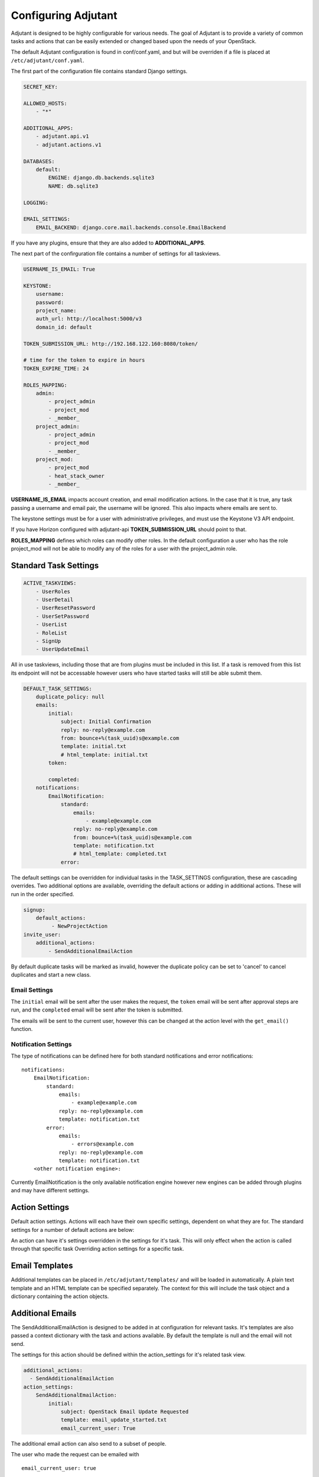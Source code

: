 Configuring Adjutant
====================================

.. highlight:: yaml

Adjutant is designed to be highly configurable for various needs. The goal
of Adjutant is to provide a variety of common tasks and actions that can
be easily extended or changed based upon the needs of your OpenStack.

The default Adjutant configuration is found in conf/conf.yaml, and but will
be overriden if a file is placed at ``/etc/adjutant/conf.yaml``.

The first part of the configuration file contains standard Django settings.

.. code-block:: yaml

  SECRET_KEY:

  ALLOWED_HOSTS:
      - "*"

  ADDITIONAL_APPS:
      - adjutant.api.v1
      - adjutant.actions.v1

  DATABASES:
      default:
          ENGINE: django.db.backends.sqlite3
          NAME: db.sqlite3

  LOGGING:

  EMAIL_SETTINGS:
      EMAIL_BACKEND: django.core.mail.backends.console.EmailBackend


If you have any plugins, ensure that they are also added to
**ADDITIONAL_APPS**.

The next part of the confirguration file contains a number of settings for all
taskviews.

.. code-block:: yaml

  USERNAME_IS_EMAIL: True

  KEYSTONE:
      username:
      password:
      project_name:
      auth_url: http://localhost:5000/v3
      domain_id: default

  TOKEN_SUBMISSION_URL: http://192.168.122.160:8080/token/

  # time for the token to expire in hours
  TOKEN_EXPIRE_TIME: 24

  ROLES_MAPPING:
      admin:
          - project_admin
          - project_mod
          - _member_
      project_admin:
          - project_admin
          - project_mod
          - _member_
      project_mod:
          - project_mod
          - heat_stack_owner
          - _member_

**USERNAME_IS_EMAIL** impacts account creation, and email modification actions.
In the case that it is true, any task passing a username and email pair, the
username will be ignored. This also impacts where emails are sent to.

The keystone settings must be for a user with administrative privileges,
and must use the Keystone V3 API endpoint.

If you have Horizon configured with adjutant-api **TOKEN_SUBMISSION_URL**
should point to that.

**ROLES_MAPPING** defines which roles can modify other roles. In the default
configuration a user who has the role project_mod will not be able to
modify any of the roles for a user with the project_admin role.


Standard Task Settings
----------------------

.. code-block:: yaml

    ACTIVE_TASKVIEWS:
        - UserRoles
        - UserDetail
        - UserResetPassword
        - UserSetPassword
        - UserList
        - RoleList
        - SignUp
        - UserUpdateEmail

All in use taskviews, including those that are from plugins must be included
in this list. If a task is removed from this list its endpoint will not be
accessable however users who have started tasks will still be able submit them.

.. code-block:: yaml

    DEFAULT_TASK_SETTINGS:
        duplicate_policy: null
        emails:
            initial:
                subject: Initial Confirmation
                reply: no-reply@example.com
                from: bounce+%(task_uuid)s@example.com
                template: initial.txt
                # html_template: initial.txt
            token:

            completed:
        notifications:
            EmailNotification:
                standard:
                    emails:
                        - example@example.com
                    reply: no-reply@example.com
                    from: bounce+%(task_uuid)s@example.com
                    template: notification.txt
                    # html_template: completed.txt
                error:

The default settings can be overridden for individual tasks in the
TASK_SETTINGS configuration, these are cascading overrides. Two additional
options are available, overriding the default actions or adding in additional
actions. These will run in the order specified.

.. code-block:: yaml

    signup:
        default_actions:
             - NewProjectAction
    invite_user:
        additional_actions:
            - SendAdditionalEmailAction


By default duplicate tasks will be marked as invalid, however the duplicate
policy can be set to 'cancel' to cancel duplicates and start a new class.

Email Settings
~~~~~~~~~~~~~~
The ``initial`` email will be sent after the user makes the request, the
``token`` email will be sent after approval steps are run, and the
``completed`` email will be sent after the token is submitted.

The emails will be sent to the current user, however this can be changed at
the action level with the ``get_email()`` function.

Notification Settings
~~~~~~~~~~~~~~~~~~~~~
The type of notifications can be defined here for both standard notifications
and error notifications::

  notifications:
      EmailNotification:
          standard:
              emails:
                  - example@example.com
              reply: no-reply@example.com
              template: notification.txt
          error:
              emails:
                  - errors@example.com
              reply: no-reply@example.com
              template: notification.txt
      <other notification engine>:

Currently EmailNotification is the only available notification engine however
new engines can be added through plugins and may have different settings.


Action Settings
---------------

Default action settings.
Actions will each have their own specific settings, dependent on what they
are for. The standard settings for a number of default actions are below:

An action can have it's settings overridden in the settings for it's task.
This will only effect when the action is called through that specific task
Overriding action settings for a specific task.

Email Templates
---------------

Additional templates can be placed in ``/etc/adjutant/templates/`` and will be
loaded in automatically. A plain text template and an HTML template can be
specified separately. The context for this will include the task object and
a dictionary containing the action objects.

Additional Emails
------------------

The SendAdditionalEmailAction is designed to be added in at configuration
for relevant tasks. It's templates are also passed a context dictionary with
the task and actions available. By default the template is null and the email
will not send.

The settings for this action should be defined within the action_settings
for it's related task view.

.. code-block:: yaml

    additional_actions:
      - SendAdditionalEmailAction
    action_settings:
        SendAdditionalEmailAction:
            initial:
                subject: OpenStack Email Update Requested
                template: email_update_started.txt
                email_current_user: True

The additional email action can also send to a subset of people.

The user who made the request can be emailed with ::

    email_current_user: true

Or the email can be sent to everyone who has a certain role on the project.
(Multiple roles can also be specified)

.. code-block:: yaml

   email_roles:
     - project_admin

Or an email can be sent to a specified address in the task cache
(key: ``additional_emails``) ::

    email_in_task_cache: true

Or sent to an arbitrary administrative email address(es)::

    email_additional_addresses:
       - admin@example.org

This can be useful in the case of large project affecting actions.
